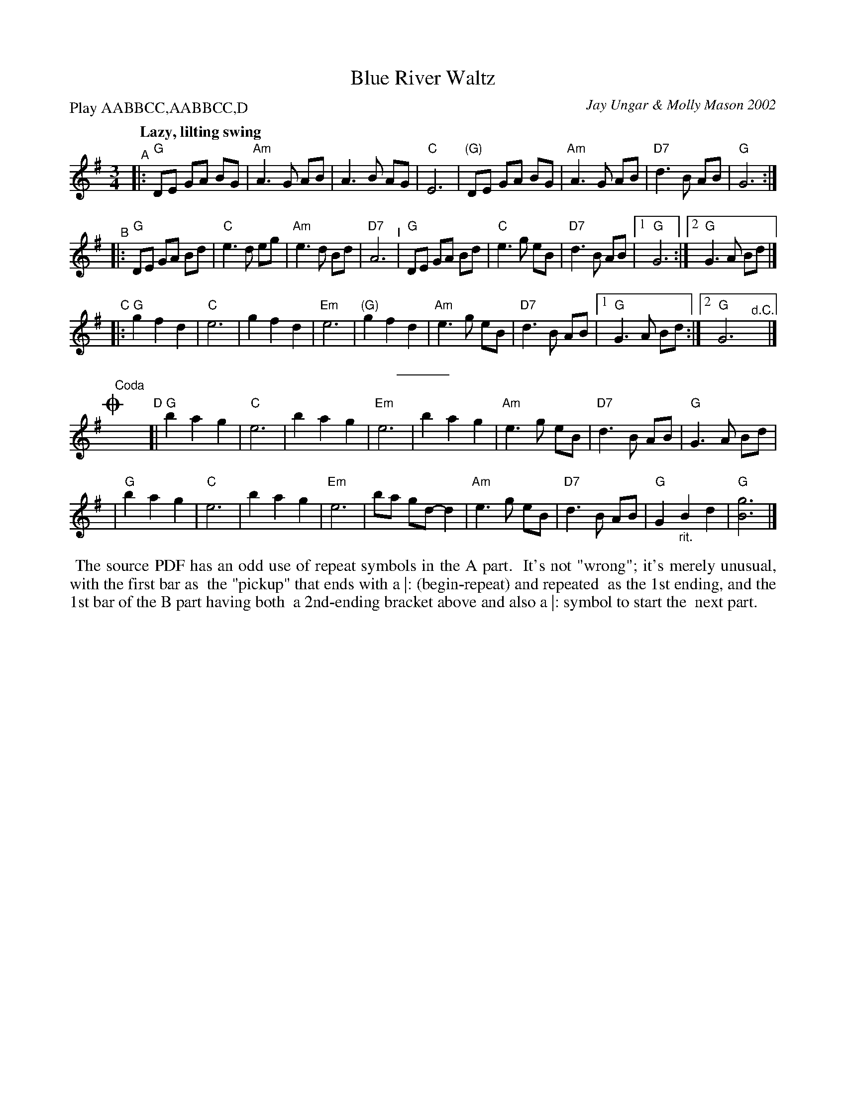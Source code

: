 X: 8
T: Blue River Waltz
C: Jay Ungar & Molly Mason 2002
P: Play AABBCC,AABBCC,D
Q: "Lazy, lilting swing"
S: Fiddle Hell Online 2021-11-6
Z: 2020 John Chambers <jc:trillian.mit.edu>
N: from the soundtrack of Ken Burns' "The National Parks"
M: 3/4
L: 1/8
K: G
"^A"|:\
"G"DE GA BG | "Am"A3 G AB | A3 B AG | "C"E6 |\
"(G)"DE GA BG | "Am"A3 G AB | "D7"d3 B AB | "G"G6 :|
"^B"|:\
"G"DE GA Bd | "C"e3 d eg | "Am"e3 d Bd | "D7"A6 "^I"|\
"G"DE GA Bd | "C"e3 g eB | "D7"d3 B AB |[1 "G"G6 :|[2"G"G3 A Bd |]
"^C"|:\
"G"g2 f2 d2 | "C"e6 | g2 f2 d2 | "Em"e6 |\
"(G)"g2 f2 d2 | "Am"e3 g eB | "D7"d3 B AB |[1 "G"G3 A Bd :|[2"G"G6 "^d.C."y|]
% %text Play a, b, and c parts again (as written with repeats), then finish with d part (below).
%%sep 5 5 50
!coda!y"^Coda"y"^D"[|\
"G"b2 a2 g2 | "C"e6 | b2 a2 g2 | "Em"e6 |\
b2 a2 g2 | "Am"e3 g eB | "D7"d3 B AB | "G"G3 A Bd |
|"G"b2 a2 g2 | "C"e6 | b2 a2 g2 | "Em"e6 |\
ba gd- d2 | "Am"e3 g eB | "D7"d3 B AB | "G"G2 "_rit."B2 d2 | "G"[g6B6] |]
%%begintext align
%% The source PDF has an odd use of repeat symbols in the A part.
%% It's not "wrong"; it's merely unusual, with the first bar as
%% the "pickup" that ends with a |: (begin-repeat) and repeated
%% as the 1st ending, and the 1st bar of the B part having both
%% a 2nd-ending bracket above and also a |: symbol to start the
%% next part.
%%endtext
